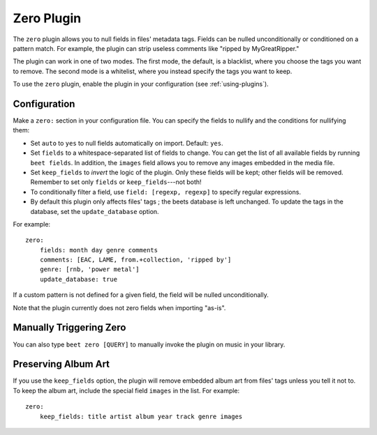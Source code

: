 Zero Plugin
===========

The ``zero`` plugin allows you to null fields in files' metadata tags. Fields
can be nulled unconditionally or conditioned on a pattern match. For example,
the plugin can strip useless comments like "ripped by MyGreatRipper."

The plugin can work in one of two modes. The first mode, the default, is a
blacklist, where you choose the tags you want to remove. The second mode is a
whitelist, where you instead specify the tags you want to keep.

To use the ``zero`` plugin, enable the plugin in your configuration
(see :ref:`using-plugins`).

Configuration
-------------

Make a ``zero:`` section in your configuration file. You can specify the
fields to nullify and the conditions for nullifying them:

* Set ``auto`` to ``yes`` to null fields automatically on import.
  Default: ``yes``.
* Set ``fields`` to a whitespace-separated list of fields to change. You can
  get the list of all available fields by running ``beet fields``. In
  addition, the ``images`` field allows you to remove any images
  embedded in the media file.
* Set ``keep_fields`` to *invert* the logic of the plugin. Only these fields
  will be kept; other fields will be removed. Remember to set only
  ``fields`` or ``keep_fields``---not both!
* To conditionally filter a field, use ``field: [regexp, regexp]`` to specify
  regular expressions.
* By default this plugin only affects files' tags ; the beets database is left
  unchanged. To update the tags in the database, set the ``update_database`` option.

For example::

    zero:
        fields: month day genre comments
        comments: [EAC, LAME, from.+collection, 'ripped by']
        genre: [rnb, 'power metal']
        update_database: true

If a custom pattern is not defined for a given field, the field will be nulled
unconditionally.

Note that the plugin currently does not zero fields when importing "as-is".

Manually Triggering Zero
------------------------

You can also type ``beet zero [QUERY]`` to manually invoke the plugin on music
in your library.

Preserving Album Art
--------------------

If you use the ``keep_fields`` option, the plugin will remove embedded album
art from files' tags unless you tell it not to. To keep the album art, include
the special field ``images`` in the list. For example::

    zero:
        keep_fields: title artist album year track genre images

